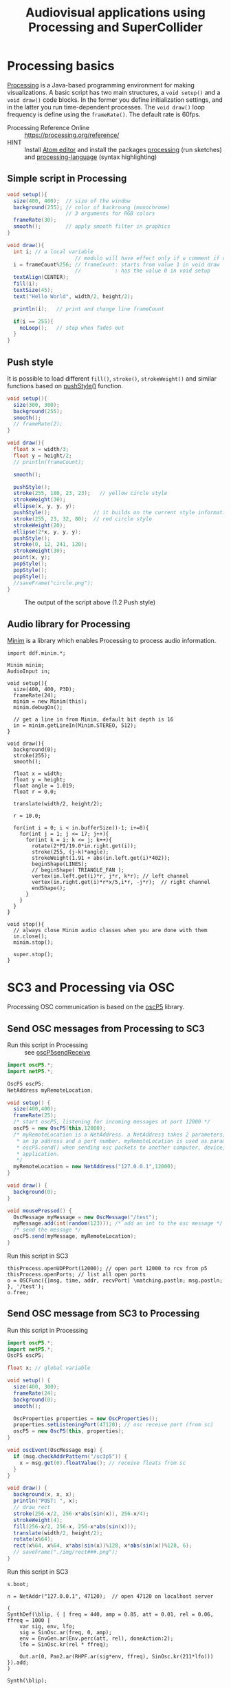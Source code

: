 #+TITLE: Audiovisual applications using Processing and SuperCollider
* Processing basics

[[http://processing.org/][Processing]] is a Java-based programming environment for making visualizations.  A basic script has two main structures, a =void setup()= and a =void draw()= code blocks.  In the former you define initialization settings, and in the latter you run time-dependent processes.  The =void draw()= loop frequency is define using the =frameRate()=.  The default rate is 60fps.

- Processing Reference Online :: https://processing.org/reference/
- HINT :: Install [[https://atom.io/][Atom editor]] and install the packages [[https://atom.io/packages/processing][processing]] (run sketches) and [[https://atom.io/packages/processing-language][processing-language]] (syntax highlighting)

** Simple script in Processing

#+BEGIN_SRC java :tangle ./src/helloText.pde
void setup(){
  size(400, 400);  // size of the window
  background(255); // color of backroung (monochrome)
                   // 3 arguments for RGB colors
  frameRate(30);
  smooth();        // apply smooth filter in graphics
}

void draw(){
  int i; // a local variable
                      // modulo will have effect only if u comment if condition
  i = frameCount%256; // frameCount: starts from value 1 in void draw
                      //           : has the value 0 in void setup
  textAlign(CENTER);
  fill(i);
  textSize(45);
  text("Hello World", width/2, height/2);

  println(i);   // print and change line frameCount

  if(i == 255){
    noLoop();   // stop when fades out
  }
}
#+END_SRC

#+CAPTION: Output of the script above (1.1)
#+ATTR_HTML: width="300" style="border:2px solid black;"
[[./img/animation.gif]]

** Push style

It is possible to load different =fill()=, =stroke()=, =strokeWeight()= and similar functions based on [[https://processing.org/reference/pushStyle_.html][pushStyle()]] function.

#+BEGIN_SRC java :tangle ./src/pushStyle.pde
void setup(){
  size(300, 300);
  background(255);
  smooth();
  // frameRate(2);
}

void draw(){
  float x = width/3;
  float y = height/2;
  // println(frameCount);

  smooth();

  pushStyle();
  stroke(255, 180, 23, 23);   // yellow circle style
  strokeWeight(30);
  ellipse(x, y, y, y);
  pushStyle();              // it builds on the current style information
  stroke(255, 23, 32, 80);  // red circle style
  strokeWeight(20);
  ellipse(2*x, y, y, y);
  pushStyle();
  stroke(0, 12, 241, 120);
  strokeWeight(30);
  point(x, y);
  popStyle();
  popStyle();
  popStyle();
  //saveFrame("circle.png");
}
#+END_SRC

#+CAPTION: The output of the script above (1.2 Push style)
[[./img/pushStyle.png]]

** Audio library for Processing
[[http://code.compartmental.net/tools/minim/][Minim]] is a library which enables Processing to process audio information.


#+BEGIN_SRC java ./src/minimInput.pde
import ddf.minim.*;

Minim minim;
AudioInput in;

void setup(){
  size(400, 400, P3D);
  frameRate(24);
  minim = new Minim(this);
  minim.debugOn();

  // get a line in from Minim, default bit depth is 16
  in = minim.getLineIn(Minim.STEREO, 512);
}

void draw(){
  background(0);
  stroke(255);
  smooth();

  float x = width;
  float y = height;
  float angle = 1.019;
  float r = 0.0;

  translate(width/2, height/2);

  r = 10.0;

  for(int i = 0; i < in.bufferSize()-1; i+=8){
    for(int j = 1; j <= 17; j++){
      for(int k = i; k <= j; k++){
        rotate(2*PI/19.0*in.right.get(i));
        stroke(255, (j-k)*angle);
        strokeWeight(1.91 + abs(in.left.get(i)*402));
        beginShape(LINES);
        // beginShape( TRIANGLE_FAN );
        vertex(in.left.get(i)*r, j*r, k*r); // left channel
        vertex(in.right.get(i)*r*x/5,i*r, -j*r);  // right channel
        endShape();
      }
    }
  }
}

void stop(){
  // always close Minim audio classes when you are done with them
  in.close();
  minim.stop();

  super.stop();
}
#+END_SRC
* SC3 and Processing via OSC

Processing OSC communication is based on the [[http://www.sojamo.de/libraries/oscP5/][oscP5]] library.

** Send OSC messages from Processing to SC3
- Run this script in Processing ::  see [[http://www.sojamo.de/libraries/oscP5/examples/oscP5sendReceive/oscP5sendReceive.pde][oscP5sendReceive]]

#+BEGIN_SRC java :tangle ./src/p5toSC.pde
import oscP5.*;
import netP5.*;

OscP5 oscP5;
NetAddress myRemoteLocation;

void setup() {
  size(400,400);
  frameRate(25);
  /* start oscP5, listening for incoming messages at port 12000 */
  oscP5 = new OscP5(this,12000);
  /* myRemoteLocation is a NetAddress. a NetAddress takes 2 parameters,
   * an ip address and a port number. myRemoteLocation is used as parameter in
   * oscP5.send() when sending osc packets to another computer, device,
   * application.
   */
  myRemoteLocation = new NetAddress("127.0.0.1",12000);
}

void draw() {
  background(0);
}

void mousePressed() {
  OscMessage myMessage = new OscMessage("/test");
  myMessage.add(int(random(123))); /* add an int to the osc message */
  /* send the message */
  oscP5.send(myMessage, myRemoteLocation);
}
#+END_SRC

- Run this script in SC3 ::

#+BEGIN_SRC sclang :tangle ./src/p5toSC.scd
thisProcess.openUDPPort(12000); // open port 12000 to rcv from p5
thisProcess.openPorts; // list all open ports
o = OSCFunc({|msg, time, addr, recvPort| \matching.postln; msg.postln; }, '/test');
o.free;
#+END_SRC

** Send OSC message from SC3 to Processing
- Run this script in Processing ::

#+BEGIN_SRC java :tangle ./src/scP5.pde
import oscP5.*;
import netP5.*;
OscP5 oscP5;

float x; // global variable

void setup() {
  size(400, 300);
  frameRate(24);
  background(0);
  smooth();

  OscProperties properties = new OscProperties();
  properties.setListeningPort(47120); // osc receive port (from sc)
  oscP5 = new OscP5(this, properties);
}

void oscEvent(OscMessage msg) {
  if (msg.checkAddrPattern("/sc3p5")) {
    x = msg.get(0).floatValue(); // receive floats from sc
  }
}

void draw() {
  background(x, x, x);
  println("POST: ", x);
  // draw rect
  stroke(256-x/2, 256-x*abs(sin(x)), 256-x/4);
  strokeWeight(4);
  fill(256-x/2, 256-x, 256-x*abs(sin(x)));
  translate(width/2, height/2);
  rotate(x%64);
  rect(x%64, x%64, x*abs(sin(x))%128, x*abs(sin(x))%128, 6);
  // saveFrame("./img/rect###.png");
}
#+END_SRC


- Run this script in SC3 ::

#+BEGIN_SRC sclang :tangle ./src/scP5.scd
s.boot;

n = NetAddr("127.0.0.1", 47120);  // open 47120 on localhost server

(
SynthDef(\blip, { | freq = 440, amp = 0.85, att = 0.01, rel = 0.06, ffreq = 1000 |
    var sig, env, lfo;
    sig = SinOsc.ar(freq, 0, amp);
    env = EnvGen.ar(Env.perc(att, rel), doneAction:2);
    lfo = SinOsc.kr(rel * ffreq);

    Out.ar(0, Pan2.ar(RHPF.ar(sig*env, ffreq), SinOsc.kr(211*lfo)))
}).add;
)

Synth(\blip);

(
f = fork {
    loop {
        256 do: { |i|
            n.sendMsg("/sc3p5", i.asFloat); // send OSC message to P5
            Synth(\blip, [\freq, 440+i, \ffreq, 1000+i*2]);
            ((i+1).reciprocal*2).wait;
        }
    }
};
)

f.stop;
#+END_SRC

The output of these two programs looks like the video below.

#+BEGIN_HTML
<iframe width="560" height="315" src="https://www.youtube.com/embed/xJ8jNIcciSI" frameborder="0" allowfullscreen></iframe>
#+END_HTML

** SuperCollider client for Processing
There is a SuperCollider library ([[http://www.erase.net/projects/processing-sc/][processing-sc]]) which makes possible to send message to sclang.

#+BEGIN_SRC java :tangle ./src/processingSClib.pde
import oscP5.*;
import netP5.*;
import supercollider.*;

Synth synthTri;
Synth synthSaw;

void setup(){
  size(400, 400);
  background(0);

  synthTri = new Synth("lftri");
  synthSaw = new Synth("lfsaw");

  synthTri.set("amp", 0.0);
  synthSaw.set("amp", 0.0);
  synthTri.create();
  synthSaw.create();
}

void draw(){
  synthTri.set("amp", 0.1);
  synthTri.set("freq", 200+mouseX);
  synthSaw.set("amp", 0.1);
  synthSaw.set("freq", 200+mouseY);
}
#+END_SRC

#+BEGIN_SRC sclang :tangle ./src/processingSClib.scd
s.waitForBoot{

  SynthDef("lftri", { | freq = 400, amp = 0.1 |
    Out.ar(0, FreeVerb.ar(LFTri.ar(freq, 0, amp))!2)
  }).add;

  SynthDef("lfsaw", { | freq = 400, amp = 0.1 |
    Out.ar(0, FreeVerb.ar(LFSaw.ar(freq, 0, amp))!2)
  }).add;

}
#+END_SRC

* supercolliderjs & processingjs

** processingjs
You can take the advantage of javascript to implement Processing sketches on the web.

- Quickstart :: http://processingjs.org/articles/jsQuickStart.html
- Download :: http://processingjs.org/download/

You need 3 parts to run a script on the web.

- An html file, for convenience assume an =index.html=
- A processing script
- The [[https://raw.githubusercontent.com/processing-js/processing-js/v1.4.8/processing.min.js][processing.min.js]]

In the directory that we have the =index.js= we create a =src/= folder which contains our =*.pde= sketch.  The processingjs code is retrieved from the web.

*** index.html
#+BEGIN_EXAMPLE
<!DOCTYPE html>
<html>
<head>
  <title>Hello Web - Processing.js Test</title>
  <script src="https://raw.githubusercontent.com/processing-js/processing-js/v1.4.8/processing.min.js"></script>
</head>
<body>
  <h1>Processing.js Test</h1>
  <p>This is my first Processing.js web-based sketch:</p>
  <canvas data-processing-sources="./src/processingjs_mouseOver.pde"></canvas>
</body>
</html>
#+END_EXAMPLE

*** processingjs
- http://processingjs.org/download/

*** Processing script
#+BEGIN_SRC java :tangle ./src/processingjs_mouseOver.pde
void setup(){
  size(400, 400, P3D);
  frameRate(8);
}

void draw(){
  background(0);
  stroke(255);
  smooth();

  float x = width;
  float y = height;
  float angle = 1.019 * frameCount%24;
  float r = 0.0;

  translate(width/2, height/2);

  r = 10.0;

  for(int i = 0; i < mouseX; i+=3){
    for(int j = 1; j <= (mouseY/3); j++){
      for(int k = i; k <= j; k++){
        rotate(2*PI/19.0*i);
        stroke(255, 23, 55, (j-k)*angle);
        strokeWeight(1.91+i*402);
        beginShape(LINES);
        vertex(r, j*r, k*r);
        vertex(r*x/5,i*r, -j*r);
        endShape();
      }
    }
  }
}
#+END_SRC

- Preview on html file :: Mouse over the image to interact with it.  Start from top left corner.

#+BEGIN_HTML
<script src="https://raw.githubusercontent.com/processing-js/processing-js/v1.4.8/processing.min.js"></script>
<canvas data-processing-sources="./src/processingjs_mouseOver.pde"></canvas>
#+END_HTML

** supercollidejs
You can install SuperCollider on Atom editor, which is shipped with [[https://github.com/crucialfelix/supercolliderjs][supercollidejs]].

- See online docs :: http://supercolliderjs.readthedocs.io/en/latest/configuration.html
- SuperCollider package for Atom :: https://atom.io/packages/supercollider

*** Print sclang output on your browser
The script below prints the output of sclang (=(1..10).asString=) in your browser.  You have to make a folder in your supercollidejs root directory in order to find the =index.js= file.  You run on your terminal =node sc3-http.js=.  Then you open your browser and go to =127.0.0.1:8000= to see the output.


#+BEGIN_SRC js :tangle ./src/sc3-http.js
var sc = require('../index.js');
var http = require('http');

var s = http.createServer(function(req, res){

    sc.lang.boot({debug: false}).then(function(sclang) {

        sclang.interpret('(1..10).asString').then(function(answer){
            console.log('array = ' + answer);
            //return answer;
            res.writeHead(200, { 'content-type': 'text/plain' });
            res.end('ANSWER: ' + answer);
            console.log(answer);

        }, console.error);

    });

});

s.listen(8000);
#+END_SRC
